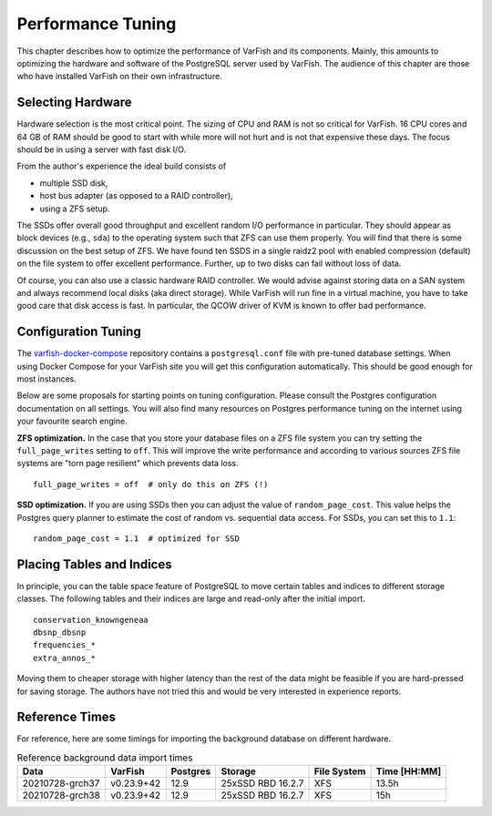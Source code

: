 .. _admin_tuning:

==================
Performance Tuning
==================

This chapter describes how to optimize the performance of VarFish and its components.
Mainly, this amounts to optimizing the hardware and software of the PostgreSQL server used by VarFish.
The audience of this chapter are those who have installed VarFish on their own infrastructure.

------------------
Selecting Hardware
------------------

Hardware selection is the most critical point.
The sizing of CPU and RAM is not so critical for VarFish.
16 CPU cores and 64 GB of RAM should be good to start with while more will not hurt and is not that expensive these days.
The focus should be in using a server with fast disk I/O.

From the author's experience the ideal build consists of

- multiple SSD disk,
- host bus adapter (as opposed to a RAID controller),
- using a ZFS setup.

The SSDs offer overall good throughput and excellent random I/O performance in particular.
They should appear as block devices (e.g., ``sda``) to the operating system such that ZFS can use them properly.
You will find that there is some discussion on the best setup of ZFS.
We have found ten SSDS in a single raidz2 pool with enabled compression (default) on the file system to offer excellent performance.
Further, up to two disks can fail without loss of data.

Of course, you can also use a classic hardware RAID controller.
We would advise against storing data on a SAN system and always recommend local disks (aka direct storage).
While VarFish will run fine in a virtual machine, you have to take good care that disk access is fast.
In particular, the QCOW driver of KVM is known to offer bad performance.

--------------------
Configuration Tuning
--------------------

The `varfish-docker-compose <https://github.com/bihealth/varfish-docker-compose>`__ repository contains a ``postgresql.conf`` file with pre-tuned database settings.
When using Docker Compose for your VarFish site you will get this configuration automatically.
This should be good enough for most instances.

Below are some proposals for starting points on tuning configuration.
Please consult the Postgres configuration documentation on all settings.
You will also find many resources on Postgres performance tuning on the internet using your favourite search engine.

**ZFS optimization.**
In the case that you store your database files on a ZFS file system you can try setting the ``full_page_writes`` setting to ``off``.
This will improve the write performance and according to various sources ZFS file systems are "torn page resilient" which prevents data loss.

::

    full_page_writes = off  # only do this on ZFS (!)

**SSD optimization.**
If you are using SSDs then you can adjust the value of ``random_page_cost``.
This value helps the Postgres query planner to estimate the cost of random vs. sequential data access.
For SSDs, you can set this to ``1.1``:

::

    random_page_cost = 1.1  # optimized for SSD

--------------------------
Placing Tables and Indices
--------------------------

In principle, you can the table space feature of PostgreSQL to move certain tables and indices to different storage classes.
The following tables and their indices are large and read-only after the initial import.

::

    conservation_knowngeneaa
    dbsnp_dbsnp
    frequencies_*
    extra_annos_*

Moving them to cheaper storage with higher latency than the rest of the data might be feasible if you are hard-pressed for saving storage.
The authors have not tried this and would be very interested in experience reports.

---------------
Reference Times
---------------

For reference, here are some timings for importing the background database on different hardware.

.. list-table:: Reference background data import times
    :header-rows: 1

    * - Data
      - VarFish
      - Postgres
      - Storage
      - File System
      - Time [HH:MM]
    * - 20210728-grch37
      - v0.23.9+42
      - 12.9
      - 25xSSD RBD 16.2.7
      - XFS
      - 13.5h
    * - 20210728-grch38
      - v0.23.9+42
      - 12.9
      - 25xSSD RBD 16.2.7
      - XFS
      - 15h
